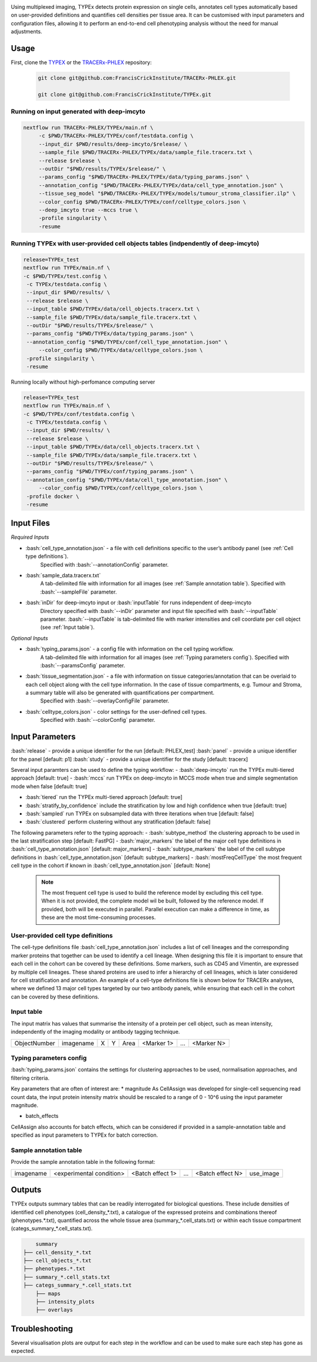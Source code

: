 .. _TYPEx_anchor: 
.. role:: bash(code)
   :language: bash
   
.. |workflow| image:: docs/source/_files/images/typing4.png
        :height: 200
        :alt: TYPEx workflow

|workflow| 

Using multiplexed imaging, TYPEx detects protein expression on single cells, annotates cell types automatically based on user-provided definitions and quantifies cell densities per tissue area. It can be customised with input parameters and configuration files, allowing it to perform an end-to-end cell phenotyping analysis without the need for manual adjustments.

Usage
=============

First, clone the `TYPEX <https://github.com/FrancisCrickInstitute/TYPEx>`_ or the `TRACERx-PHLEX <https://github.com/FrancisCrickInstitute/TRACERx-PHLEX>`_ repository:

    .. code-block:: bash

        git clone git@github.com:FrancisCrickInstitute/TRACERx-PHLEX.git
        
        git clone git@github.com:FrancisCrickInstitute/TYPEx.git

Running on input generated with deep-imcyto
--------------

.. code-block:: bash

   nextflow run TRACERx-PHLEX/TYPEx/main.nf \
        -c $PWD/TRACERx-PHLEX/TYPEx/conf/testdata.config \
        --input_dir $PWD/results/deep-imcyto/$release/ \
        --sample_file $PWD/TRACERx-PHLEX/TYPEx/data/sample_file.tracerx.txt \
        --release $release \
        --outDir "$PWD/results/TYPEx/$release/" \
        --params_config "$PWD/TRACERx-PHLEX/TYPEx/data/typing_params.json" \
        --annotation_config "$PWD/TRACERx-PHLEX/TYPEx/data/cell_type_annotation.json" \
	--tissue_seg_model "$PWD/TRACERx-PHLEX/TYPEx/models/tumour_stroma_classifier.ilp" \
	--color_config $PWD/TRACERx-PHLEX/TYPEx/conf/celltype_colors.json \
        --deep_imcyto true --mccs true \
        -profile singularity \
        -resume

Running TYPEx with user-provided cell objects tables (indpendently of deep-imcyto)
--------------

.. code-block:: bash

   release=TYPEx_test
   nextflow run TYPEx/main.nf \
   -c $PWD/TYPEx/test.config \
    -c TYPEx/testdata.config \
    --input_dir $PWD/results/ \
    --release $release \
    --input_table $PWD/TYPEx/data/cell_objects.tracerx.txt \
    --sample_file $PWD/TYPEx/data/sample_file.tracerx.txt \
    --outDir "$PWD/results/TYPEx/$release/" \
    --params_config "$PWD/TYPEx/data/typing_params.json" \
    --annotation_config "$PWD/TYPEx/conf/cell_type_annotation.json" \
	--color_config $PWD/TYPEx/data/celltype_colors.json \
    -profile singularity \
    -resume
	
Running locally without high-perfomance computing server

.. code-block:: bash

	   release=TYPEx_test
	   nextflow run TYPEx/main.nf \
	   -c $PWD/TYPEx/conf/testdata.config \
	    -c TYPEx/testdata.config \
	    --input_dir $PWD/results/ \
	    --release $release \
	    --input_table $PWD/TYPEx/data/cell_objects.tracerx.txt \
	    --sample_file $PWD/TYPEx/data/sample_file.tracerx.txt \
	    --outDir "$PWD/results/TYPEx/$release/" \
	    --params_config "$PWD/TYPEx/conf/typing_params.json" \ 
	    --annotation_config "$PWD/TYPEx/data/cell_type_annotation.json" \
		--color_config $PWD/TYPEx/conf/celltype_colors.json \
	    -profile docker \
	    -resume


Input Files
==================

*Required Inputs*

- :bash:`cell_type_annotation.json` - a file with cell definitions specific to the user’s antibody panel (see :ref:`Cell type definitions`).
    Specified with :bash:`--annotationConfig` parameter.
- :bash:`sample_data.tracerx.txt`
    A tab-delimited file with information for all images (see :ref:`Sample annotation table`).
    Specified with :bash:`--sampleFile` parameter.
- :bash:`inDir` for deep-imcyto input or :bash:`inputTable` for runs independent of deep-imcyto
    Directory specified with :bash:`--inDir` parameter and input file specified with :bash:`--inputTable` parameter.
    :bash:`--inputTable` is tab-delimited file with marker intensities and cell coordiate per cell object (see :ref:`Input table`).

*Optional Inputs*

- :bash:`typing_params.json` - a config file with information on the cell typing workflow.
    A tab-delimited file with information for all images (see :ref:`Typing parameters config`).
    Specified with :bash:`--paramsConfig` parameter.
- :bash:`tissue_segmentation.json` - a file with information on tissue categories/annotation that can be overlaid to each cell object along with the cell type information. In the case of tissue compartments, e.g. Tumour and Stroma, a summary table will also be generated with quantifications per compartment.
    Specified with :bash:`--overlayConfigFile` parameter.
- :bash:`celltype_colors.json` - color settings for the user-defined cell types.
    Specified with :bash:`--colorConfig` parameter.

Input Parameters
==================

:bash:`release` - provide a unique identifier for the run [default: PHLEX_test]
:bash:`panel` - provide a unique identifier for the panel [default: p1]
:bash:`study` - provide a unique identifier for the study [default: tracerx]

Several input paramters can be used to define the typing workflow:
- :bash:`deep-imcyto` run the TYPEx multi-tiered approach [default: true]
- :bash:`mccs` run TYPEx on deep-imcyto in MCCS mode when true and simple segmentation mode when false [default: true]

- :bash:`tiered` run the TYPEx multi-tiered approach  [default: true]
- :bash:`stratify_by_confidence` include the stratification by low and high confidence when true [default: true]
- :bash:`sampled` run TYPEx on subsampled data with three iterations when true [default: false]
- :bash:`clustered` perform clustering without any stratification [default: false]

The following parameters refer to the typing approach:
- :bash:`subtype_method` the clustering approach to be used in the last stratification step [default: FastPG]
- :bash:`major_markers` the label of the major cell type definitions in :bash:`cell_type_annotation.json` [default: major_markers]
- :bash:`subtype_markers` the label of the cell subtype definitions in :bash:`cell_type_annotation.json` [default: subtype_markers]
- :bash:`mostFreqCellType` the most frequent cell type in the cohort if known in :bash:`cell_type_annotation.json` [default: None]
    .. note:: The most frequent cell type is used to build the reference model by excluding this cell type. When it is not provided, the complete model wil be built, followed by the reference model. If provided, both will be executed in parallel. Parallel execution can make a difference in time, as these are the most time-consuming processes.

.. _Cell type definitions:

User-provided cell type definitions
-----------------------------
 
The cell-type definitions file :bash:`cell_type_annotation.json` includes a list of cell lineages and the corresponding marker proteins that together can be used to identify a cell lineage. When designing this file it is important to ensure that each cell in the cohort can be covered by these definitions. Some markers, such as CD45 and Vimentin, are expressed by multiple cell lineages. These shared proteins are used to infer a hierarchy of cell lineages, which is later considered for cell stratification and annotation. An example of a cell-type definitions file is shown below for TRACERx analyses, where we defined 13 major cell types targeted by our two antibody panels, while ensuring that each cell in the cohort can be covered by these definitions. 


.. _Input table:
Input table
-----------------------------

The input matrix has values that summarise the intensity of a protein per cell object, such as mean intensity, independently of the imaging modality or antibody tagging technique.

================= =========== ===== ===== ======= ============ ============ ============
   ObjectNumber    imagename    X     Y     Area   <Marker 1>       ...      <Marker N>  
================= =========== ===== ===== ======= ============ ============ ============

.. _Typing parameters config:
Typing parameters config
-----------------------------

:bash:`typing_params.json` contains the settings for clustering approaches to be used, normalisation approaches, and filtering criteria.

Key parameters that are often of interest are:
* magnitude 
As CellAssign was developed for single-cell sequencing read count data, the input protein intensity matrix should be rescaled to a range of 0 - 10^6 using the input parameter magnitude. 

* batch_effects
CellAssign also accounts for batch effects, which can be considered if provided in a sample-annotation table and specified as input parameters to TYPEx for batch correction.

.. _Sample annotation table:
Sample annotation table
-----------------------------
Provide the sample annotation table in the following format: 

============ =========================== ================== ======= =================== =================
 imagename     <experimental condition>   <Batch effect 1>    ...    <Batch effect N>  		use_image
============ =========================== ================== ======= =================== =================

.. _Outputs:
Outputs
=============
TYPEx outputs summary tables that can be readily interrogated for biological questions. 
These include densities of identified cell phenotypes (cell_density_*.txt), a catalogue of the expressed proteins and combinations thereof (phenotypes.*.txt), quantified across the whole tissue area (summary_*.cell_stats.txt) or within each tissue compartment (categs_summary_*.cell_stats.txt).

.. code-block:: bash

		summary
	    ├── cell_density_*.txt
	    ├── cell_objects_*.txt
	    ├── phenotypes.*.txt          
	    ├── summary_*.cell_stats.txt
	    ├── categs_summary_*.cell_stats.txt
		├── maps
		├── intensity_plots
		├── overlays
       

Troubleshooting
=============

Several visualisation plots are output for each step in the workflow and can be used to make sure each step has gone as expected.
